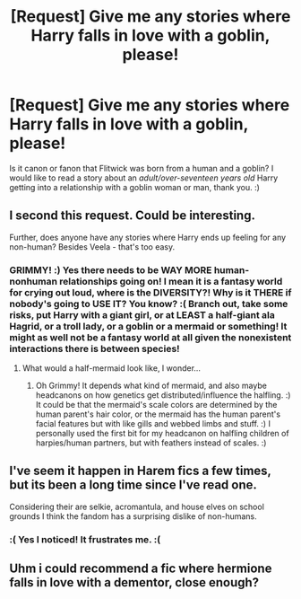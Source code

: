 #+TITLE: [Request] Give me any stories where Harry falls in love with a goblin, please!

* [Request] Give me any stories where Harry falls in love with a goblin, please!
:PROPERTIES:
:Score: 13
:DateUnix: 1552060040.0
:DateShort: 2019-Mar-08
:FlairText: Request
:END:
Is it canon or fanon that Flitwick was born from a human and a goblin? I would like to read a story about an /adult/over-seventeen years old/ Harry getting into a relationship with a goblin woman or man, thank you. :)


** I second this request. Could be interesting.

Further, does anyone have any stories where Harry ends up feeling for any non-human? Besides Veela - that's too easy.
:PROPERTIES:
:Author: FerusGrim
:Score: 7
:DateUnix: 1552078107.0
:DateShort: 2019-Mar-09
:END:

*** GRIMMY! :) Yes there needs to be WAY MORE human-nonhuman relationships going on! I mean it is a fantasy world for crying out loud, where is the DIVERSITY?! Why is it THERE if nobody's going to USE IT? You know? :( Branch out, take some risks, put Harry with a giant girl, or at LEAST a half-giant ala Hagrid, or a troll lady, or a goblin or a mermaid or something! It might as well not be a fantasy world at all given the nonexistent interactions there is between species!
:PROPERTIES:
:Score: 3
:DateUnix: 1552078680.0
:DateShort: 2019-Mar-09
:END:

**** What would a half-mermaid look like, I wonder...
:PROPERTIES:
:Author: FerusGrim
:Score: 3
:DateUnix: 1552079951.0
:DateShort: 2019-Mar-09
:END:

***** Oh Grimmy! It depends what kind of mermaid, and also maybe headcanons on how genetics get distributed/influence the halfling. :) It could be that the mermaid's scale colors are determined by the human parent's hair color, or the mermaid has the human parent's facial features but with like gills and webbed limbs and stuff. :) I personally used the first bit for my headcanon on halfling children of harpies/human partners, but with feathers instead of scales. :)
:PROPERTIES:
:Score: 7
:DateUnix: 1552080141.0
:DateShort: 2019-Mar-09
:END:


** I've seem it happen in Harem fics a few times, but its been a long time since I've read one.

Considering their are selkie, acromantula, and house elves on school grounds I think the fandom has a surprising dislike of non-humans.
:PROPERTIES:
:Author: Thsle
:Score: 3
:DateUnix: 1552093607.0
:DateShort: 2019-Mar-09
:END:

*** :( Yes I noticed! It frustrates me. :(
:PROPERTIES:
:Score: 2
:DateUnix: 1552094979.0
:DateShort: 2019-Mar-09
:END:


** Uhm i could recommend a fic where hermione falls in love with a dementor, close enough?
:PROPERTIES:
:Author: natus92
:Score: 2
:DateUnix: 1552309018.0
:DateShort: 2019-Mar-11
:END:
